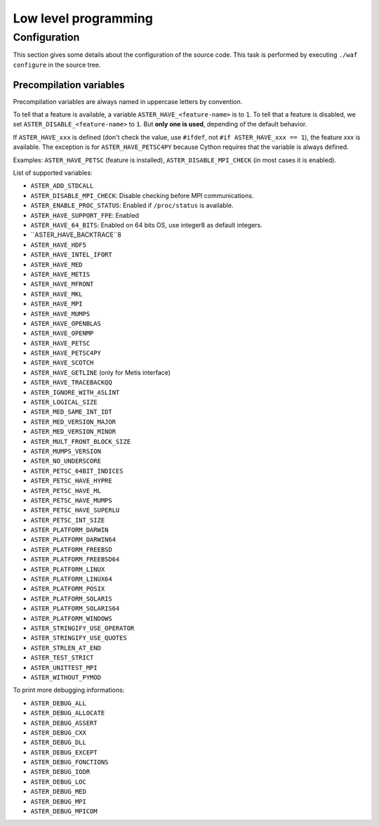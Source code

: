 .. _devguide-lowlevel:


*********************
Low level programming
*********************

=============
Configuration
=============

This section gives some details about the configuration of the source code.
This task is performed by executing ``./waf configure`` in the source tree.


Precompilation variables
------------------------

Precompilation variables are always named in uppercase letters by convention.

To tell that a feature is available, a variable ``ASTER_HAVE_<feature-name>`` is
to ``1``.
To tell that a feature is disabled, we set ``ASTER_DISABLE_<feature-name>`` to ``1``.
But **only one is used**, depending of the default behavior.

If ``ASTER_HAVE_xxx`` is defined (don't check the value, use ``#ifdef``, not
``#if ASTER_HAVE_xxx == 1``), the feature *xxx* is available.
The exception is for ``ASTER_HAVE_PETSC4PY`` because Cython requires that the variable
is always defined.

Examples: ``ASTER_HAVE_PETSC`` (feature is installed), ``ASTER_DISABLE_MPI_CHECK`` (in most
cases it is enabled).

List of supported variables:

- ``ASTER_ADD_STDCALL``

- ``ASTER_DISABLE_MPI_CHECK``: Disable checking before MPI communications.
- ``ASTER_ENABLE_PROC_STATUS``: Enabled if ``/proc/status`` is available.
- ``ASTER_HAVE_SUPPORT_FPE``: Enabled

- ``ASTER_HAVE_64_BITS``: Enabled on 64 bits OS, use integer8 as default
  integers.
- ``ASTER_HAVE_BACKTRACE``8

- ``ASTER_HAVE_HDF5``
- ``ASTER_HAVE_INTEL_IFORT``
- ``ASTER_HAVE_MED``
- ``ASTER_HAVE_METIS``
- ``ASTER_HAVE_MFRONT``
- ``ASTER_HAVE_MKL``
- ``ASTER_HAVE_MPI``
- ``ASTER_HAVE_MUMPS``
- ``ASTER_HAVE_OPENBLAS``
- ``ASTER_HAVE_OPENMP``
- ``ASTER_HAVE_PETSC``
- ``ASTER_HAVE_PETSC4PY``
- ``ASTER_HAVE_SCOTCH``

- ``ASTER_HAVE_GETLINE`` (only for Metis interface)
- ``ASTER_HAVE_TRACEBACKQQ``
- ``ASTER_IGNORE_WITH_ASLINT``
- ``ASTER_LOGICAL_SIZE``
- ``ASTER_MED_SAME_INT_IDT``
- ``ASTER_MED_VERSION_MAJOR``
- ``ASTER_MED_VERSION_MINOR``
- ``ASTER_MULT_FRONT_BLOCK_SIZE``
- ``ASTER_MUMPS_VERSION``
- ``ASTER_NO_UNDERSCORE``
- ``ASTER_PETSC_64BIT_INDICES``
- ``ASTER_PETSC_HAVE_HYPRE``
- ``ASTER_PETSC_HAVE_ML``
- ``ASTER_PETSC_HAVE_MUMPS``
- ``ASTER_PETSC_HAVE_SUPERLU``
- ``ASTER_PETSC_INT_SIZE``
- ``ASTER_PLATFORM_DARWIN``
- ``ASTER_PLATFORM_DARWIN64``
- ``ASTER_PLATFORM_FREEBSD``
- ``ASTER_PLATFORM_FREEBSD64``
- ``ASTER_PLATFORM_LINUX``
- ``ASTER_PLATFORM_LINUX64``
- ``ASTER_PLATFORM_POSIX``
- ``ASTER_PLATFORM_SOLARIS``
- ``ASTER_PLATFORM_SOLARIS64``
- ``ASTER_PLATFORM_WINDOWS``
- ``ASTER_STRINGIFY_USE_OPERATOR``
- ``ASTER_STRINGIFY_USE_QUOTES``
- ``ASTER_STRLEN_AT_END``
- ``ASTER_TEST_STRICT``
- ``ASTER_UNITTEST_MPI``
- ``ASTER_WITHOUT_PYMOD``


To print more debugging informations:

- ``ASTER_DEBUG_ALL``
- ``ASTER_DEBUG_ALLOCATE``
- ``ASTER_DEBUG_ASSERT``
- ``ASTER_DEBUG_CXX``
- ``ASTER_DEBUG_DLL``
- ``ASTER_DEBUG_EXCEPT``
- ``ASTER_DEBUG_FONCTIONS``
- ``ASTER_DEBUG_IODR``
- ``ASTER_DEBUG_LOC``
- ``ASTER_DEBUG_MED``
- ``ASTER_DEBUG_MPI``
- ``ASTER_DEBUG_MPICOM``
